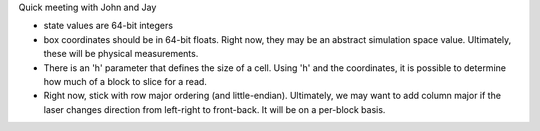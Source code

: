 Quick meeting with John and Jay

* state values are 64-bit integers
* box coordinates should be in 64-bit floats. Right now, they may be an abstract simulation space value. Ultimately, these will be physical measurements.
* There is an 'h' parameter that defines the size of a cell. Using 'h' and the coordinates, it is possible to determine how much of a block to slice for a read.
* Right now, stick with row major ordering (and little-endian). Ultimately, we may want to add column major if the laser changes direction from left-right to front-back. It will be on a per-block basis.
